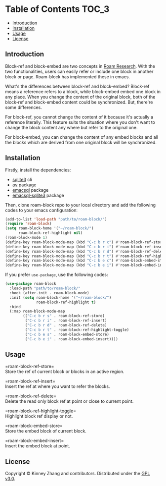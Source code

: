 * Table of Contents :TOC_3:
  - [[#introduction][Introduction]]
  - [[#installation][Installation]]
  - [[#usage][Usage]]
  - [[#license][License]]

** Introduction
   Block-ref and block-embed are two concepts in [[https://roamresearch.com][Roam Research]]. With the two functionalities, users can easily refer or include one block in another block or page. Roam-block has implemented these in emacs.
   
   What's the differences between block-ref and block-embed? Block-ref means a reference refers to a block, while block-embed embed one block in any place. When you change the content of the original block, both of the block-ref and block-embed content could be synchronized. But, there're some differences.

   For block-ref, you cannot change the content of it because it's actually a reference literally. This feature suits the situation where you don't want to change the block content any where but refer to the original one.

   For block-embed, you can change the content of any embed blocks and all the blocks which are derived from one original block will be synchronized.

** Installation

   Firstly, install the dependencies:

   - [[https://www.sqlite.org/index.html][sqlite3]] cli
   - [[https://github.com/emacsorphanage/ov][ov]] package
   - [[https://github.com/skeeto/emacsql][emacsql]] package
   - [[https://github.com/cireu/emacsql-sqlite3][emacsql-sqlite3]] package

   Then, clone roam-block repo to your local directory and add the following codes to your emacs configuration:

   #+BEGIN_SRC emacs-lisp
   (add-to-list 'load-path "path/to/roam-block/")
   (require 'roam-block)
   (setq roam-block-home '("~/roam-block/")
         roam-block-ref-highlight nil)
   (roam-block-mode 1)
   (define-key roam-block-mode-map (kbd "C-c b r c") #'roam-block-ref-store)
   (define-key roam-block-mode-map (kbd "C-c b r i") #'roam-block-ref-insert)
   (define-key roam-block-mode-map (kbd "C-c b r d") #'roam-block-ref-delete)
   (define-key roam-block-mode-map (kbd "C-c b r t") #'roam-block-ref-highlight-toggle)
   (define-key roam-block-mode-map (kbd "C-c b e c") #'roam-block-embed-store)
   (define-key roam-block-mode-map (kbd "C-c b e i") #'roam-block-embed-insert)
   #+END_SRC

   If you prefer =use-package=, use the following codes:

   #+BEGIN_SRC emacs-lisp
   (use-package roam-block
     :load-path "path/to/roam-block/"
     :hook (after-init . roam-block-mode)
     :init (setq roam-block-home '("~/roam-block/")
                 roam-block-ref-highlight t)
     :bind
     (:map roam-block-mode-map
           (("C-c b r s" . roam-block-ref-store)
            ("C-c b r i" . roam-block-ref-insert)
            ("C-c b r d" . roam-block-ref-delete)
            ("C-c b r t" . roam-block-ref-highlight-toggle)
            ("C-c b e s" . roam-block-embed-store)
            ("C-c b e i" . roam-block-embed-insert))))
   #+END_SRC

** Usage
 
   =roam-block-ref-store=\\
   Store the ref of current block or blocks in an active region.

   =roam-block-ref-insert=\\
   Insert the ref at where you want to refer the blocks.

   =roam-block-ref-delete=\\
   Delete the read only block ref at point or close to current point.

   =roam-block-ref-highlight-toggle=\\
   Highlight block ref display or not.

   =roam-block-embed-store=\\
   Store the embed block of current block.

   =roam-block-embed-insert=\\
   Insert the embed block at point.

** License
   Copyright © Kinney Zhang and contributors. Distributed under the [[./LICENSE][GPL v3.0]].
